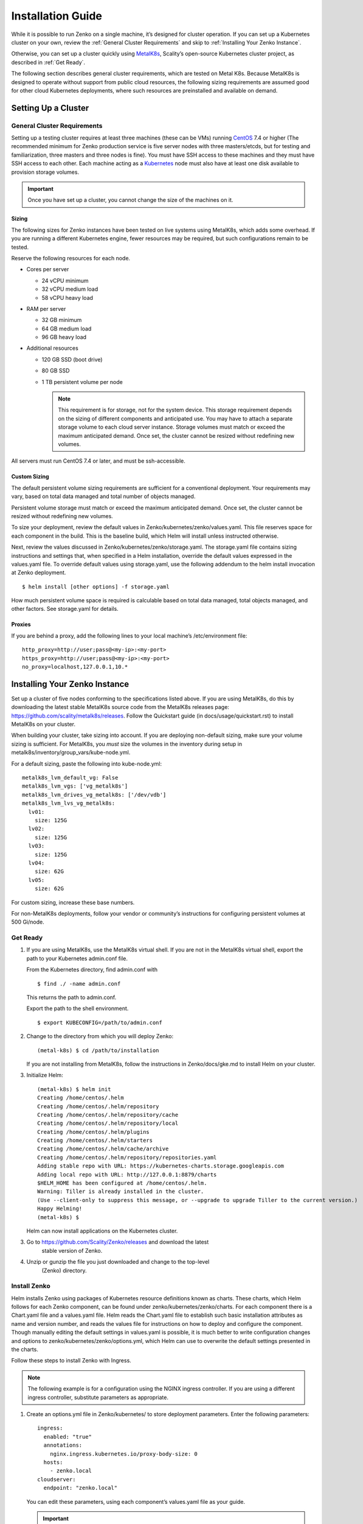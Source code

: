 Installation Guide
==================

While it is possible to run Zenko on a single machine, it’s designed for
cluster operation. If you can set up a Kubernetes cluster on your own,
review the :ref:`General Cluster Requirements` and skip to
:ref:`Installing Your Zenko Instance`.

Otherwise, you can set up a cluster quickly using
`MetalK8s <https://github.com/scality/metal-k8s/>`__, Scality’s
open-source Kubernetes cluster project, as described in :ref:`Get Ready`.

The following section describes general cluster requirements, which are
tested on Metal K8s. Because MetalK8s is designed to operate without
support from public cloud resources, the following sizing requirements
are assumed good for other cloud Kubernetes deployments, where such
resources are preinstalled and available on demand.

Setting Up a Cluster
--------------------


General Cluster Requirements
~~~~~~~~~~~~~~~~~~~~~~~~~~~~

Setting up a testing cluster requires at least three machines (these can
be VMs) running `CentOS <https://www.centos.org>`__ 7.4 or higher (The
recommended minimum for Zenko production service is five server nodes
with three masters/etcds, but for testing and familiarization, three
masters and three nodes is fine). You must have SSH access to these
machines and they must have SSH access to each other. Each machine
acting as a `Kubernetes <https://kubernetes.io>`__ node must also have
at least one disk available to provision storage volumes.

.. important::
   Once you have set up a cluster, you cannot change the size of the
   machines on it.

Sizing
^^^^^^

The following sizes for Zenko instances have been tested on live systems
using MetalK8s, which adds some overhead. If you are running a different
Kubernetes engine, fewer resources may be required, but such
configurations remain to be tested.

Reserve the following resources for each node.

-  Cores per server

   -  24 vCPU minimum
   -  32 vCPU medium load
   -  58 vCPU heavy load

-  RAM per server

   -  32 GB minimum
   -  64 GB medium load
   -  96 GB heavy load

-  Additional resources

   -  120 GB SSD (boot drive)
   -  80 GB SSD
   -  1 TB persistent volume per node

      .. note::

        This requirement is for storage, not for the system device. This
        storage requirement depends on the sizing of different components and
        anticipated use. You may have to attach a separate storage volume to
        each cloud server instance. Storage volumes must match or exceed the
        maximum anticipated demand. Once set, the cluster cannot be resized
        without redefining new volumes.

All servers must run CentOS 7.4 or later, and must be ssh-accessible.

Custom Sizing
^^^^^^^^^^^^^

The default persistent volume sizing requirements are sufficient for a
conventional deployment. Your requirements may vary, based on total data
managed and total number of objects managed.

Persistent volume storage must match or exceed the maximum anticipated
demand. Once set, the cluster cannot be resized without redefining new
volumes.

To size your deployment, review the default values in
Zenko/kubernetes/zenko/values.yaml. This file reserves space for each
component in the build. This is the baseline build, which Helm will
install unless instructed otherwise.

Next, review the values discussed in
Zenko/kubernetes/zenko/storage.yaml. The storage.yaml file contains
sizing instructions and settings that, when specified in a Helm
installation, override the default values expressed in the values.yaml
file. To override default values using storage.yaml, use the following
addendum to the helm install invocation at Zenko deployment.

::

    $ helm install [other options] -f storage.yaml

How much persistent volume space is required is calculable based on
total data managed, total objects managed, and other factors. See
storage.yaml for details.

Proxies
^^^^^^^

If you are behind a proxy, add the following lines to your local
machine’s /etc/environment file:

::

    http_proxy=http://user;pass@<my-ip>:<my-port>
    https_proxy=http://user;pass@<my-ip>:<my-port>
    no_proxy=localhost,127.0.0.1,10.*

Installing Your Zenko Instance
------------------------------

Set up a cluster of five nodes conforming to the specifications listed
above. If you are using MetalK8s, do this by downloading the latest
stable MetalK8s source code from the MetalK8s releases page:
https://github.com/scality/metalk8s/releases. Follow the Quickstart
guide (in docs/usage/quickstart.rst) to install MetalK8s on your
cluster.

When building your cluster, take sizing into account. If you are
deploying non-default sizing, make sure your volume sizing is
sufficient. For MetalK8s, you *must* size the volumes in the inventory
during setup in metalk8s/inventory/group\_vars/kube-node.yml.

For a default sizing, paste the following into kube-node.yml:

::

    metalk8s_lvm_default_vg: False
    metalk8s_lvm_vgs: ['vg_metalk8s']
    metalk8s_lvm_drives_vg_metalk8s: ['/dev/vdb']
    metalk8s_lvm_lvs_vg_metalk8s:
      lv01:
        size: 125G
      lv02:
        size: 125G
      lv03:
        size: 125G
      lv04:
        size: 62G
      lv05:
        size: 62G

For custom sizing, increase these base numbers.

For non-MetalK8s deployments, follow your vendor or community’s
instructions for configuring persistent volumes at 500 Gi/node.

Get Ready
~~~~~~~~~

#. If you are using MetalK8s, use the MetalK8s virtual shell. If you are
   not in the MetalK8s virtual shell, export the path to your Kubernetes
   admin.conf file.

   From the Kubernetes directory, find admin.conf with

   ::

       $ find ./ -name admin.conf

   This returns the path to admin.conf.

   Export the path to the shell environment.

   ::

       $ export KUBECONFIG=/path/to/admin.conf

#. Change to the directory from which you will deploy Zenko:

   ::

       (metal-k8s) $ cd /path/to/installation

   If you are not installing from MetalK8s, follow the instructions in
   Zenko/docs/gke.md to install Helm on your cluster.

#. Initialize Helm:

   ::
 
    (metal-k8s) $ helm init
    Creating /home/centos/.helm
    Creating /home/centos/.helm/repository
    Creating /home/centos/.helm/repository/cache
    Creating /home/centos/.helm/repository/local
    Creating /home/centos/.helm/plugins
    Creating /home/centos/.helm/starters
    Creating /home/centos/.helm/cache/archive
    Creating /home/centos/.helm/repository/repositories.yaml
    Adding stable repo with URL: https://kubernetes-charts.storage.googleapis.com
    Adding local repo with URL: http://127.0.0.1:8879/charts
    $HELM_HOME has been configured at /home/centos/.helm.
    Warning: Tiller is already installed in the cluster.
    (Use --client-only to suppress this message, or --upgrade to upgrade Tiller to the current version.)
    Happy Helming!
    (metal-k8s) $

   Helm can now install applications on the Kubernetes cluster.

3. Go to https://github.com/Scality/Zenko/releases and download the latest
    stable version of Zenko.

4. Unzip or gunzip the file you just downloaded and change to the top-level
    (Zenko) directory.

Install Zenko
~~~~~~~~~~~~~

Helm installs Zenko using packages of Kubernetes resource definitions
known as charts. These charts, which Helm follows for each Zenko
component, can be found under zenko/kubernetes/zenko/charts. For each
component there is a Chart.yaml file and a values.yaml file. Helm reads
the Chart.yaml file to establish such basic installation attributes as
name and version number, and reads the values file for instructions on
how to deploy and configure the component. Though manually editing the
default settings in values.yaml is possible, it is much better to write
configuration changes and options to zenko/kubernetes/zenko/options.yml,
which Helm can use to overwrite the default settings presented in the
charts.

Follow these steps to install Zenko with Ingress.

.. note::

    The following example is for a configuration using the NGINX ingress
    controller. If you are using a different ingress controller, substitute
    parameters as appropriate.

#. Create an options.yml file in Zenko/kubernetes/ to store deployment
   parameters. Enter the following parameters:

   ::

       ingress:
         enabled: "true"
         annotations:
           nginx.ingress.kubernetes.io/proxy-body-size: 0
         hosts:
           - zenko.local
       cloudserver:
         endpoint: "zenko.local"

   You can edit these parameters, using each component’s values.yaml
   file as your guide.

   .. important::

     Spacing is critical. Simply copying and pasting the above may result
     in errors.

   Save options.yml.

#. To configure the ingress controller for HTTPS, go to :ref:`Configuring
   HTTPS Ingress for Zenko` for additional terms to add to this chart.

#. If your Zenko instance is behind a proxy, add the following lines to
   the options.yml file, entering your proxy’s IP addresses and port
   assignments:

   ::

       cloudserver:
         proxy:
           http: ""
           https: ""
           caCert: false
           no_proxy: ""

   If the HTTP proxy endpoint is set and the HTTPS one is not, the HTTP
   proxy will be used for HTTPS traffic as well.

   .. note::
   
      To avoid unexpected behavior, only specify one of the “http” or “https”
      proxy options.

    ::

        $ helm install --name my-zenko -f options.yml zenko

    If the command is successful, the output from Helm is extensive.

5.  To see K8s’s progress creating pods for Zenko, the command:

    ::

        $ kubectl get pods -n default -o wide

    returns a snapshot of pod creation. For a few minutes after Helm
    installs Zenko, some pods will show CrashLoopBackOff issues. This behavior
    is expected, because there is no launch order between pods. After a few
    minutes the cluster will stabilize as all pods enter the Running state.

6.  After installing or upgrading Zenko, some configuration  pods that have 
    completed their work successfully may linger in an Error or Completed state.
    For example:
    
     ::

       zenko-zenko-queue-config-abea05e0-7qp7d            0/1     Error       0     4m
       zenko-zenko-queue-config-abea05e0-7wwsv            0/1     Error       0     4m
       zenko-zenko-queue-config-abea05e0-88wgb            0/1     Error       0     4m
       zenko-zenko-queue-config-abea05e0-cg5b5            0/1     Error       0     4m
       zenko-zenko-queue-config-abea05e0-dwzw8            0/1     Error       0     7m
       zenko-zenko-queue-config-abea05e0-q94cc            0/1     Error       0     4m
       zenko-zenko-queue-config-abea05e0-s2f8x            0/1     Completed   0     4m
       zenko-zenko-queue-config-abea05e0-vkv65            0/1     Error       0     4m

     Verify that:

     * All pods are running (as described in the previous step).

     * One of the pods shows a "Completed" state.

     Once these criteria are satisfied, delete these configuration pods by
     deleting the job that spawned them.

     ::

       $ kubectl get jobs
       NAME                                  DESIRED   SUCCESSFUL   AGE
       zenko-zenko-queue-config-a86a68e3     1         1            8m

       $ kubectl delete jobs zenko-zenko-queue-config-a86a68e3
       job.batch "zenko-zenko-queue-config-a86a68e3" deleted

7.  To register your Zenko instance for Orbit access, get your
    CloudServer’s name:

    ::

        $ kubectl get -n default pods | grep cloudserver
        my-zenko-cloudserver-76f657695-c64nc              1/1   Running   0       3m

        [ . . . ]

        my-zenko-cloudserver-76f657695-j25wq              1/1   Running   0       3m
        my-zenko-cloudserver-manager-c76d6f96f-qrb9d      1/1   Running   0       3m

    Then grab your CloudServer’s logs with the command:

    ::

        $ kubectl logs my-zenko-cloudserver-<id> | grep 'Instance ID'

    Using the present sample values, this command:

    ::

        $ kubectl logs my-zenko-cloudserver-76f657695-j25wq | grep 'Instance ID'

    returns:

    ::

        {"name":"S3","time":1532632170292,"req_id":"effb63b7e94aa902711d","level":"info"
        ,"message":"this deployment's Instance ID is 7586e994-01f3-4b41-b223-bebbcf6
        fff6","hostname":"my-zenko-cloudserver-76f657695-j25wq","pid":19}

    Copy the instance ID.

8.  Open https://admin.zenko.io/user in a web browser. You may be
    prompted to authenticate through Google.

9.  Click **Register My Instance**.

    |image0|

10. Paste the instance ID into the Instance ID dialog. Name the instance
    what you will.

    |image1|

Your instance is registered.

.. |image0| image:: ./Resources/Images/orbit_register_my_instance.png
   :class: FiftyPercent
.. |image1| image:: ./Resources/Images/orbit_registration.png
   :class: OneHundredPercent